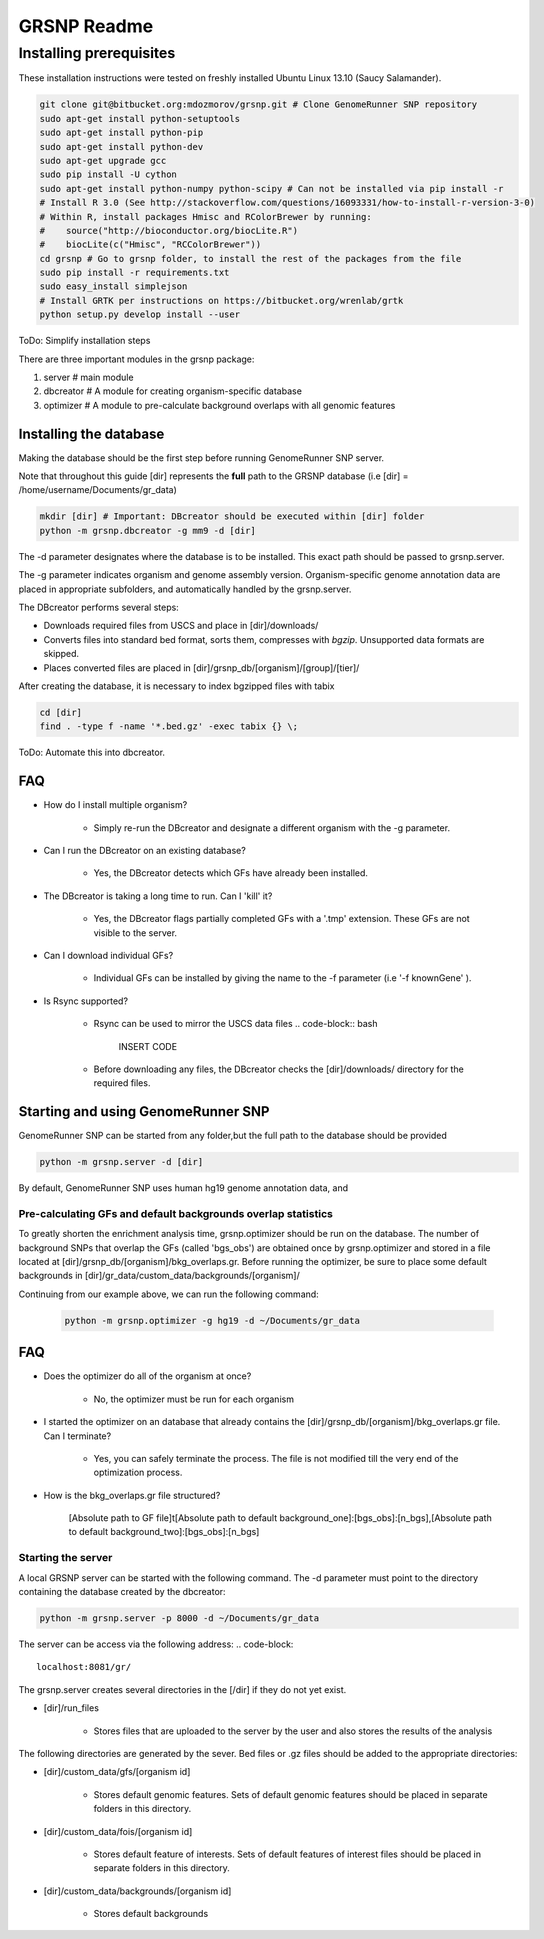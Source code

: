 ============
GRSNP Readme
============

------------------------
Installing prerequisites
------------------------

These installation instructions were tested on freshly installed Ubuntu Linux 13.10 (Saucy Salamander). 



.. code-block:: bash

    git clone git@bitbucket.org:mdozmorov/grsnp.git # Clone GenomeRunner SNP repository 
    sudo apt-get install python-setuptools
    sudo apt-get install python-pip
    sudo apt-get install python-dev    
    sudo apt-get upgrade gcc    
    sudo pip install -U cython    
    sudo apt-get install python-numpy python-scipy # Can not be installed via pip install -r     
    # Install R 3.0 (See http://stackoverflow.com/questions/16093331/how-to-install-r-version-3-0)
    # Within R, install packages Hmisc and RColorBrewer by running:
    #    source("http://bioconductor.org/biocLite.R")
    #    biocLite(c("Hmisc", "RCColorBrewer"))
    cd grsnp # Go to grsnp folder, to install the rest of the packages from the file
    sudo pip install -r requirements.txt    
    sudo easy_install simplejson
    # Install GRTK per instructions on https://bitbucket.org/wrenlab/grtk
    python setup.py develop install --user

ToDo: Simplify installation steps
    
There are three important modules in the grsnp package:

1) server # main module
2) dbcreator # A module for creating organism-specific database
3) optimizer # A module to pre-calculate background overlaps with all genomic features


Installing the database
-----------------------

Making the database should be the first step before running GenomeRunner SNP server.

Note that throughout this guide [dir] represents the **full** path to the GRSNP database (i.e [dir] = /home/username/Documents/gr_data)

.. code-block:: bash

    mkdir [dir] # Important: DBcreator should be executed within [dir] folder 
    python -m grsnp.dbcreator -g mm9 -d [dir]

The -d parameter designates where the database is to be installed. This exact path should be passed to grsnp.server.

The -g parameter indicates organism and genome assembly version. Organism-specific genome annotation data are placed in appropriate subfolders, and automatically handled by the grsnp.server.

The DBcreator performs several steps:

* Downloads required files from USCS and place in [dir]/downloads/
* Converts files into standard bed format, sorts them, compresses with *bgzip*.  Unsupported data formats are skipped.
* Places converted files are placed in [dir]/grsnp_db/[organism]/[group]/[tier]/

After creating the database, it is necessary to index bgzipped files with tabix

.. code-block:: bash

    cd [dir]
    find . -type f -name '*.bed.gz' -exec tabix {} \;

ToDo: Automate this into dbcreator.

FAQ
---

* How do I install multiple organism?
  
   * Simply re-run the DBcreator and designate a different organism with the -g parameter.

* Can I run the DBcreator on an existing database?
  
   * Yes, the DBcreator detects which GFs have already been installed.
   
* The DBcreator is taking a long time to run.  Can I 'kill' it?
  
   * Yes, the DBcreator flags partially completed GFs with a '.tmp' extension.  These GFs are not visible to the server.

* Can I download individual GFs?
  
   * Individual GFs can be installed by giving the name to the -f parameter (i.e '-f knownGene' ).

* Is Rsync supported?
  
   * Rsync can be used to mirror the USCS data files .. code-block:: bash
   
       INSERT CODE
   * Before downloading any files, the DBcreator checks the [dir]/downloads/ directory for the required files.
   
Starting and using GenomeRunner SNP
-----------------------------------

GenomeRunner SNP can be started from any folder,but the full path to the database should be provided

.. code-block:: bash
    
    python -m grsnp.server -d [dir]

By default, GenomeRunner SNP uses human hg19 genome annotation data, and 

Pre-calculating GFs and default backgrounds overlap statistics
===============================================================
   
To greatly shorten the enrichment analysis time, grsnp.optimizer should be run on the database.
The number of background SNPs that overlap the GFs (called 'bgs_obs') are obtained once by grsnp.optimizer and stored in a file located at [dir]/grsnp_db/[organism]/bkg_overlaps.gr.
Before running the optimizer, be sure to place some default backgrounds in [dir]/gr_data/custom_data/backgrounds/[organism]/

Continuing from our example above, we can run the following command:

     .. code-block:: bash
     
          python -m grsnp.optimizer -g hg19 -d ~/Documents/gr_data


FAQ
---

* Does the optimizer do all of the organism at once?
  
   * No, the optimizer must be run for each organism
     
* I started the optimizer on an database that already contains the [dir]/grsnp_db/[organism]/bkg_overlaps.gr file.  Can I terminate?
 
   * Yes, you can safely terminate the process.  The file is not modified till the very end of the optimization process.
    
* How is the bkg_overlaps.gr file structured?
  
   [Absolute path to GF file]\t[Absolute path to default background_one]:[bgs_obs]:[n_bgs],[Absolute path to default background_two]:[bgs_obs]:[n_bgs]


Starting the server
===================


A local GRSNP server can be started with the following command.  The -d parameter must point to the directory containing the database created by the dbcreator:

.. code-block:: bash

    python -m grsnp.server -p 8000 -d ~/Documents/gr_data

The server can be access via the following address: 
.. code-block::

    localhost:8081/gr/

The grsnp.server creates several directories in the [/dir] if they do not yet exist.

* [dir]/run_files 
	
   * Stores files that are uploaded to the server by the user and also stores the results of the analysis

The following directories are generated by the sever. Bed files or .gz files should be added to the appropriate directories:

* [dir]/custom_data/gfs/[organism id]
 
   * Stores default genomic features. Sets of default genomic features should be placed in separate folders in this directory.
	
* [dir]/custom_data/fois/[organism id]

   * Stores default feature of interests. Sets of default features of interest files should be placed in separate folders in this directory.

* [dir]/custom_data/backgrounds/[organism id]

   * Stores default backgrounds
 
